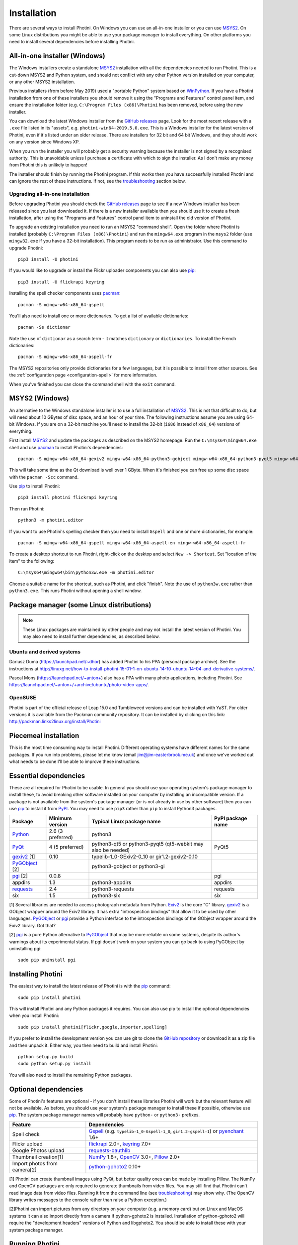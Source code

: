 .. This is part of the Photini documentation.
   Copyright (C)  2012-19  Jim Easterbrook.
   See the file DOC_LICENSE.txt for copying conditions.

Installation
============

There are several ways to install Photini.
On Windows you can use an all-in-one installer or you can use MSYS2_.
On some Linux distributions you might be able to use your package manager to install everything.
On other platforms you need to install several dependencies before installing Photini.

All-in-one installer (Windows)
------------------------------

The Windows installers create a standalone MSYS2_ installation with all the dependencies needed to run Photini.
This is a cut-down MSYS2 and Python system, and should not conflict with any other Python version installed on your computer, or any other MSYS2 installation.

Previous installers (from before May 2019) used a "portable Python" system based on WinPython_.
If you have a Photini installation from one of these installers you should remove it using the "Programs and Features" control panel item, and ensure the installation folder (e.g. ``C:\Program Files (x86)\Photini`` has been removed, before using the new installer.

You can download the latest Windows installer from the `GitHub releases`_ page.
Look for the most recent release with a ``.exe`` file listed in its "assets", e.g. ``photini-win64-2019.5.0.exe``.
This is a Windows installer for the latest version of Photini, even if it's listed under an older release.
There are installers for 32 bit and 64 bit Windows, and they should work on any version since Windows XP.

When you run the installer you will probably get a security warning because the installer is not signed by a recognised authority.
This is unavoidable unless I purchase a certificate with which to sign the installer.
As I don't make any money from Photini this is unlikely to happen!

The installer should finish by running the Photini program.
If this works then you have successfully installed Photini and can ignore the rest of these instructions.
If not, see the troubleshooting_ section below.

Upgrading all-in-one installation
^^^^^^^^^^^^^^^^^^^^^^^^^^^^^^^^^

Before upgrading Photini you should check the `GitHub releases`_ page to see if a new Windows installer has been released since you last downloaded it.
If there is a new installer available then you should use it to create a fresh installation, after using the "Programs and Features" control panel item to uninstall the old version of Photini.

To upgrade an existing installation you need to run an MSYS2 "command shell".
Open the folder where Photini is installed (probably ``C:\Program Files (x86)\Photini``) and run the ``mingw64.exe`` program in the ``msys2`` folder (use ``mingw32.exe`` if you have a 32-bit installation).
This program needs to be run as administrator.
Use this command to upgrade Photini::

   pip3 install -U photini

If you would like to upgrade or install the Flickr uploader components you can also use pip_::

   pip3 install -U flickrapi keyring

Installing the spell checker components uses pacman_::

   pacman -S mingw-w64-x86_64-gspell

You'll also need to install one or more dictionaries.
To get a list of available dictionaries::

   pacman -Ss dictionar

Note the use of ``dictionar`` as a search term - it matches ``dictionary`` or ``dictionaries``.
To install the French dictionaries::

   pacman -S mingw-w64-x86_64-aspell-fr

The MSYS2 repositories only provide dictionaries for a few languages, but it is possible to install from other sources.
See the :ref:`configuration page <configuration-spell>` for more information.

When you've finished you can close the command shell with the ``exit`` command.

MSYS2 (Windows)
---------------

An alternative to the Windows standalone installer is to use a full installation of MSYS2_.
This is not that difficult to do, but will need about 10 GBytes of disc space, and an hour of your time.
The following instructions assume you are using 64-bit Windows.
If you are on a 32-bit machine you'll need to install the 32-bit (``i686`` instead of ``x86_64``) versions of everything.

First install MSYS2_ and update the packages as described on the MSYS2 homepage.
Run the ``C:\msys64\mingw64.exe`` shell and use pacman_ to install Photini's dependencies::

   pacman -S mingw-w64-x86_64-gexiv2 mingw-w64-x86_64-python3-gobject mingw-w64-x86_64-python3-pyqt5 mingw-w64-x86_64-python3-pip

This will take some time as the Qt download is well over 1 GByte.
When it's finished you can free up some disc space with the ``pacman -Scc`` command.

Use pip_ to install Photini::

   pip3 install photini flickrapi keyring

Then run Photini::

   python3 -m photini.editor

If you want to use Photini's spelling checker then you need to install ``Gspell`` and one or more dictionaries, for example::

   pacman -S mingw-w64-x86_64-gspell mingw-w64-x86_64-aspell-en mingw-w64-x86_64-aspell-fr

To create a desktop shortcut to run Photini, right-click on the desktop and select ``New -> Shortcut``.
Set "location of the item" to the following::

   C:\msys64\mingw64\bin\python3w.exe -m photini.editor

Choose a suitable name for the shortcut, such as Photini, and click "finish".
Note the use of ``python3w.exe`` rather than ``python3.exe``.
This runs Photini without opening a shell window.

Package manager (some Linux distributions)
------------------------------------------

.. note:: These Linux packages are maintained by other people and may not install the latest version of Photini.
   You may also need to install further dependencies, as described below.

Ubuntu and derived systems
^^^^^^^^^^^^^^^^^^^^^^^^^^

Dariusz Duma (https://launchpad.net/~dhor) has added Photini to his PPA (personal package archive).
See the instructions at http://linuxg.net/how-to-install-photini-15-01-1-on-ubuntu-14-10-ubuntu-14-04-and-derivative-systems/.

Pascal Mons (https://launchpad.net/~anton+) also has a PPA with many photo applications, including Photini.
See https://launchpad.net/~anton+/+archive/ubuntu/photo-video-apps/.

OpenSUSE
^^^^^^^^

Photini is part of the official release of Leap 15.0 and Tumbleweed versions and can be installed with YaST.
For older versions it is available from the Packman community repository.
It can be installed by clicking on this link: http://packman.links2linux.org/install/Photini

Piecemeal installation
----------------------

This is the most time consuming way to install Photini.
Different operating systems have different names for the same packages.
If you run into problems, please let me know (email jim@jim-easterbrook.me.uk) and once we've worked out what needs to be done I'll be able to improve these instructions.

Essential dependencies
----------------------

These are all required for Photini to be usable.
In general you should use your operating system's package manager to install these, to avoid breaking other software installed on your computer by installing an incompatible version.
If a package is not available from the system's package manager (or is not already in use by other software) then you can use pip_ to install it from PyPI_.
You may need to use ``pip3`` rather than ``pip`` to install Python3 packages.

==============  =================  ============================  =================
Package         Minimum version    Typical Linux package name    PyPI package name
==============  =================  ============================  =================
Python_         2.6 (3 preferred)  python3
PyQt_           4 (5 preferred)    python3-qt5 or python3-pyqt5  PyQt5
                                   (qt5-webkit may also be
                                   needed)
gexiv2_ [1]     0.10               typelib-1_0-GExiv2-0_10 or
                                   gir1.2-gexiv2-0.10
PyGObject_ [2]                     python3-gobject or
                                   python3-gi
pgi_ [2]        0.0.8                                            pgi
appdirs         1.3                python3-appdirs               appdirs
requests_       2.4                python3-requests              requests
six             1.5                python3-six                   six
==============  =================  ============================  =================

[1] Several libraries are needed to access photograph metadata from Python.
Exiv2_ is the core "C" library.
gexiv2_ is a GObject wrapper around the Exiv2 library.
It has extra "introspection bindings" that allow it to be used by other languages.
PyGObject_ or pgi_ provide a Python interface to the introspection bindings of the GObject wrapper around the Exiv2 library.
Got that?

[2] pgi_ is a pure Python alternative to PyGObject_ that may be more reliable on some systems, despite its author's warnings about its experimental status.
If pgi doesn't work on your system you can go back to using PyGObject by uninstalling pgi::

   sudo pip uninstall pgi

.. _installation-photini:

Installing Photini
------------------

The easiest way to install the latest release of Photini is with the pip_ command::

   sudo pip install photini

This will install Photini and any Python packages it requires.
You can also use pip to install the optional dependencies when you install Photini::

   sudo pip install photini[flickr,google,importer,spelling]

If you prefer to install the development version you can use git to clone the `GitHub repository <https://github.com/jim-easterbrook/Photini>`_ or download it as a zip file and then unpack it.
Either way, you then need to build and install Photini::

   python setup.py build
   sudo python setup.py install

You will also need to install the remaining Python packages.

.. _installation-optional:

Optional dependencies
---------------------

Some of Photini's features are optional - if you don't install these libraries Photini will work but the relevant feature will not be available.
As before, you should use your system's package manager to install these if possible, otherwise use pip_.
The system package manager names will probably have ``python-`` or ``python3-`` prefixes.

============================  =================
Feature                       Dependencies
============================  =================
Spell check                   Gspell_ (e.g. ``typelib-1_0-Gspell-1_0``, ``gir1.2-gspell-1``) or pyenchant_ 1.6+
Flickr upload                 flickrapi_ 2.0+, keyring_ 7.0+
Google Photos upload          `requests-oauthlib`_
Thumbnail creation[1]         NumPy_ 1.8+, OpenCV_ 3.0+, Pillow_ 2.0+
Import photos from camera[2]  `python-gphoto2`_ 0.10+
============================  =================

[1] Photini can create thumbnail images using PyQt, but better quality ones can be made by installing Pillow.
The NumPy and OpenCV packages are only required to generate thumbnails from video files.
You may still find that Photini can't read image data from video files.
Running it from the command line (see troubleshooting_) may show why.
(The OpenCV library writes messages to the console rather than raise a Python exception.)

[2]Photini can import pictures from any directory on your computer (e.g. a memory card) but on Linux and MacOS systems it can also import directly from a camera if python-gphoto2 is installed.
Installation of python-gphoto2 will require the "development headers" versions of Python and libgphoto2.
You should be able to install these with your system package manager.

Running Photini
---------------

If the installation has been successful you should be able to run Photini from the "Start" menu (Windows) or application launcher (Linux).

.. _installation-troubleshooting:

Troubleshooting
^^^^^^^^^^^^^^^

If Photini fails to run for some reason you may be able to find out why by trying to run it in a command window.
On Windows you need to open the folder where Photini is installed (probably ``C:\Program Files (x86)\Photini``) and run the ``mingw64.exe`` program in the ``msys2`` folder.
This program needs to be run as administrator.
(Use ``mingw32.exe`` if you have a 32-bit installation.)
On Linux you can run any terminal or console program.

Start the Photini program as follows.
If it fails to run you should get some diagnostic information::

   python3 -m photini.editor

If you need more help, please email jim@jim-easterbrook.me.uk.
It would probably be helpful to copy any diagnostic messages into your email.
I would also find it useful to know what version of Photini and some of its dependencies you are running.
You can find out with the ``--version`` option::

   python3 -m photini.editor --version

Some versions of PyQt may fail to work properly with Photini, even causing a crash at startup.
If this happens you may be able to circumvent the problem by editing the :ref:`Photini configuration file <configuration-pyqt>` before running Photini.

Mailing list
------------

For more general discussion of Photini (e.g. release announcements, questions about using it, problems with installing, etc.) there is an email list or forum hosted on Google Groups.
You can view previous messages and ask to join the group at https://groups.google.com/forum/#!forum/photini.

.. _installation-documentation:

Photini documentation
---------------------

If you would like to have a local copy of the Photini documentation, and have downloaded or cloned the source files, you can install `Sphinx <http://sphinx-doc.org/index.html>`_ and use setup.py to "compile" the documentation::

   sudo pip install sphinx
   python -B setup.py build_sphinx

Open ``doc/html/index.html`` with a web browser to read the local documentation.

.. _Exiv2:             http://exiv2.org/
.. _flickrapi:         https://stuvel.eu/flickrapi/
.. _gexiv2:            https://wiki.gnome.org/Projects/gexiv2
.. _GitHub releases:   https://github.com/jim-easterbrook/Photini/releases
.. _Gspell:            https://wiki.gnome.org/Projects/gspell
.. _keyring:           https://keyring.readthedocs.io/
.. _MSYS2:             http://www.msys2.org/
.. _NumPy:             http://www.numpy.org/
.. _OpenCV:            http://opencv.org/
.. _pacman:            https://wiki.archlinux.org/index.php/Pacman
.. _pgi:               https://pgi.readthedocs.io/
.. _Pillow:            http://pillow.readthedocs.io/
.. _pip:               https://pip.pypa.io/en/latest/
.. _PyEnchant:         http://pythonhosted.org/pyenchant/
.. _PyGObject:         https://pygobject.readthedocs.io/
.. _Python:            https://www.python.org/
.. _python-gphoto2:    https://pypi.python.org/pypi/gphoto2/
.. _PyPI:              https://pypi.python.org/pypi
.. _PyQt:              http://www.riverbankcomputing.co.uk/software/pyqt/
.. _requests:          http://python-requests.org/
.. _requests-oauthlib: https://requests-oauthlib.readthedocs.io/
.. _requests-toolbelt: https://toolbelt.readthedocs.io/
.. _WinPython:         http://winpython.github.io/
